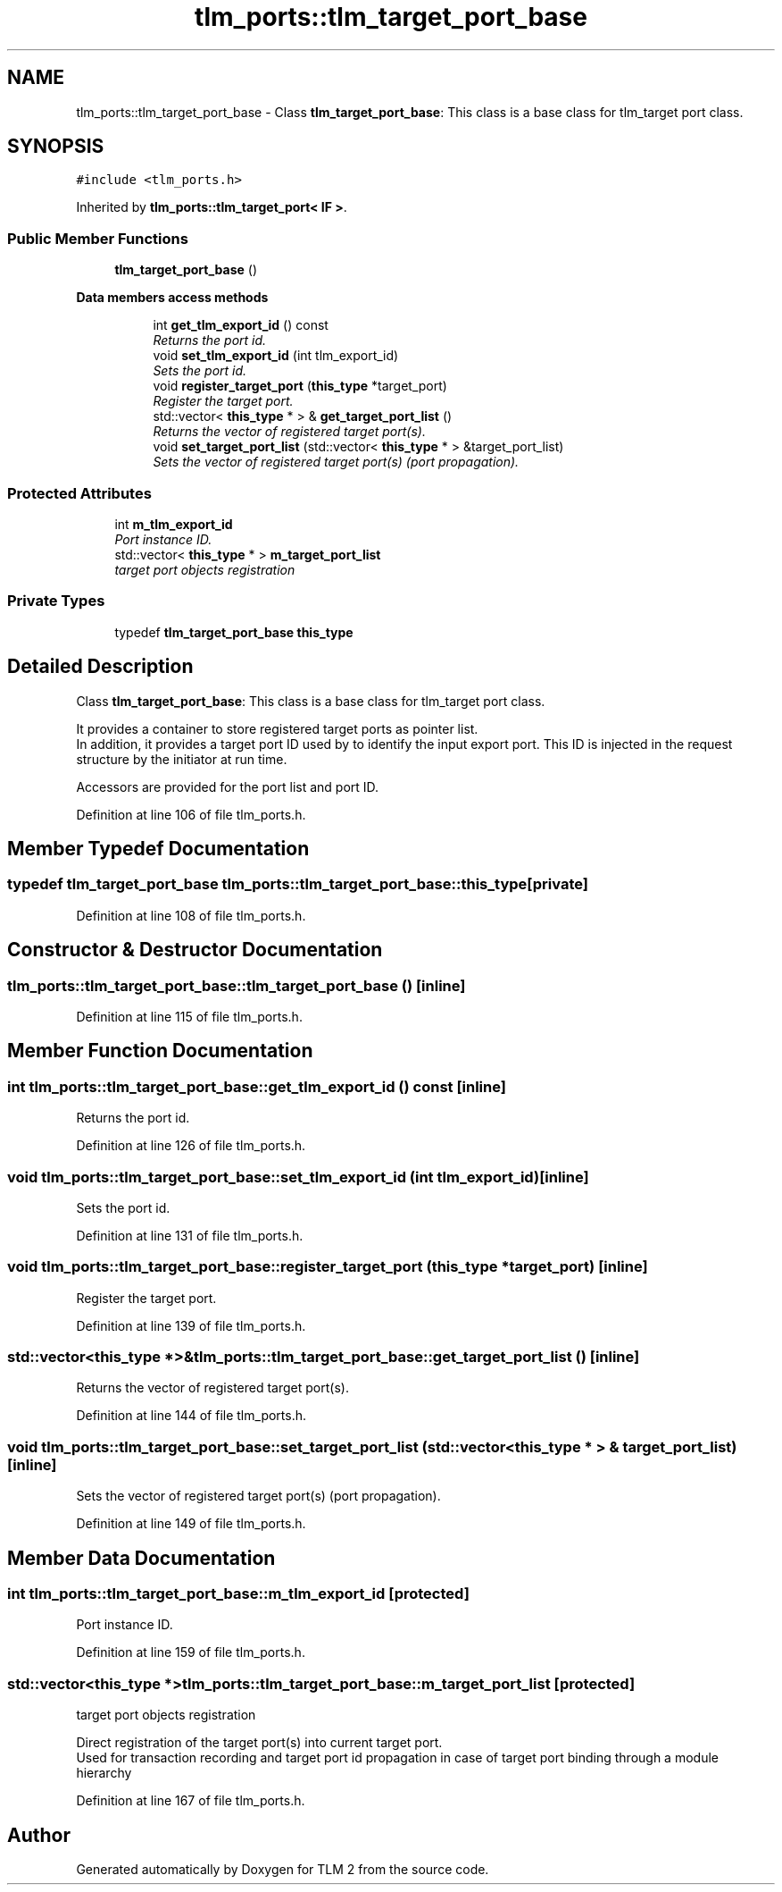 .TH "tlm_ports::tlm_target_port_base" 3 "17 Oct 2007" "Version 1" "TLM 2" \" -*- nroff -*-
.ad l
.nh
.SH NAME
tlm_ports::tlm_target_port_base \- Class \fBtlm_target_port_base\fP: This class is a base class for tlm_target port class.  

.PP
.SH SYNOPSIS
.br
.PP
\fC#include <tlm_ports.h>\fP
.PP
Inherited by \fBtlm_ports::tlm_target_port< IF >\fP.
.PP
.SS "Public Member Functions"

.in +1c
.ti -1c
.RI "\fBtlm_target_port_base\fP ()"
.br
.in -1c
.PP
.RI "\fBData members access methods\fP"
.br

.in +1c
.in +1c
.ti -1c
.RI "int \fBget_tlm_export_id\fP () const "
.br
.RI "\fIReturns the port id. \fP"
.ti -1c
.RI "void \fBset_tlm_export_id\fP (int tlm_export_id)"
.br
.RI "\fISets the port id. \fP"
.ti -1c
.RI "void \fBregister_target_port\fP (\fBthis_type\fP *target_port)"
.br
.RI "\fIRegister the target port. \fP"
.ti -1c
.RI "std::vector< \fBthis_type\fP * > & \fBget_target_port_list\fP ()"
.br
.RI "\fIReturns the vector of registered target port(s). \fP"
.ti -1c
.RI "void \fBset_target_port_list\fP (std::vector< \fBthis_type\fP * > &target_port_list)"
.br
.RI "\fISets the vector of registered target port(s) (port propagation). \fP"
.in -1c
.in -1c
.SS "Protected Attributes"

.in +1c
.ti -1c
.RI "int \fBm_tlm_export_id\fP"
.br
.RI "\fIPort instance ID. \fP"
.ti -1c
.RI "std::vector< \fBthis_type\fP * > \fBm_target_port_list\fP"
.br
.RI "\fItarget port objects registration \fP"
.in -1c
.SS "Private Types"

.in +1c
.ti -1c
.RI "typedef \fBtlm_target_port_base\fP \fBthis_type\fP"
.br
.in -1c
.SH "Detailed Description"
.PP 
Class \fBtlm_target_port_base\fP: This class is a base class for tlm_target port class. 


.br
 It provides a container to store registered target ports as pointer list. 
.br
 In addition, it provides a target port ID used by to identify the input export port. This ID is injected in the request structure by the initiator at run time.
.PP

.br
 Accessors are provided for the port list and port ID. 
.PP
Definition at line 106 of file tlm_ports.h.
.SH "Member Typedef Documentation"
.PP 
.SS "typedef \fBtlm_target_port_base\fP \fBtlm_ports::tlm_target_port_base::this_type\fP\fC [private]\fP"
.PP
Definition at line 108 of file tlm_ports.h.
.SH "Constructor & Destructor Documentation"
.PP 
.SS "tlm_ports::tlm_target_port_base::tlm_target_port_base ()\fC [inline]\fP"
.PP
Definition at line 115 of file tlm_ports.h.
.SH "Member Function Documentation"
.PP 
.SS "int tlm_ports::tlm_target_port_base::get_tlm_export_id () const\fC [inline]\fP"
.PP
Returns the port id. 
.PP
Definition at line 126 of file tlm_ports.h.
.SS "void tlm_ports::tlm_target_port_base::set_tlm_export_id (int tlm_export_id)\fC [inline]\fP"
.PP
Sets the port id. 
.PP
Definition at line 131 of file tlm_ports.h.
.SS "void tlm_ports::tlm_target_port_base::register_target_port (\fBthis_type\fP * target_port)\fC [inline]\fP"
.PP
Register the target port. 
.PP
Definition at line 139 of file tlm_ports.h.
.SS "std::vector<\fBthis_type\fP *>& tlm_ports::tlm_target_port_base::get_target_port_list ()\fC [inline]\fP"
.PP
Returns the vector of registered target port(s). 
.PP
Definition at line 144 of file tlm_ports.h.
.SS "void tlm_ports::tlm_target_port_base::set_target_port_list (std::vector< \fBthis_type\fP * > & target_port_list)\fC [inline]\fP"
.PP
Sets the vector of registered target port(s) (port propagation). 
.PP
Definition at line 149 of file tlm_ports.h.
.SH "Member Data Documentation"
.PP 
.SS "int \fBtlm_ports::tlm_target_port_base::m_tlm_export_id\fP\fC [protected]\fP"
.PP
Port instance ID. 
.PP
Definition at line 159 of file tlm_ports.h.
.SS "std::vector<\fBthis_type\fP *> \fBtlm_ports::tlm_target_port_base::m_target_port_list\fP\fC [protected]\fP"
.PP
target port objects registration 
.PP
Direct registration of the target port(s) into current target port. 
.br
 Used for transaction recording and target port id propagation in case of target port binding through a module hierarchy 
.PP
Definition at line 167 of file tlm_ports.h.

.SH "Author"
.PP 
Generated automatically by Doxygen for TLM 2 from the source code.

